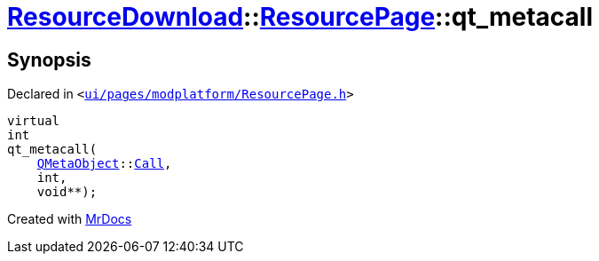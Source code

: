 [#ResourceDownload-ResourcePage-qt_metacall]
= xref:ResourceDownload.adoc[ResourceDownload]::xref:ResourceDownload/ResourcePage.adoc[ResourcePage]::qt&lowbar;metacall
:relfileprefix: ../../
:mrdocs:


== Synopsis

Declared in `&lt;https://github.com/PrismLauncher/PrismLauncher/blob/develop/launcher/ui/pages/modplatform/ResourcePage.h#L30[ui&sol;pages&sol;modplatform&sol;ResourcePage&period;h]&gt;`

[source,cpp,subs="verbatim,replacements,macros,-callouts"]
----
virtual
int
qt&lowbar;metacall(
    xref:QMetaObject.adoc[QMetaObject]::xref:QMetaObject/Call.adoc[Call],
    int,
    void**);
----



[.small]#Created with https://www.mrdocs.com[MrDocs]#
